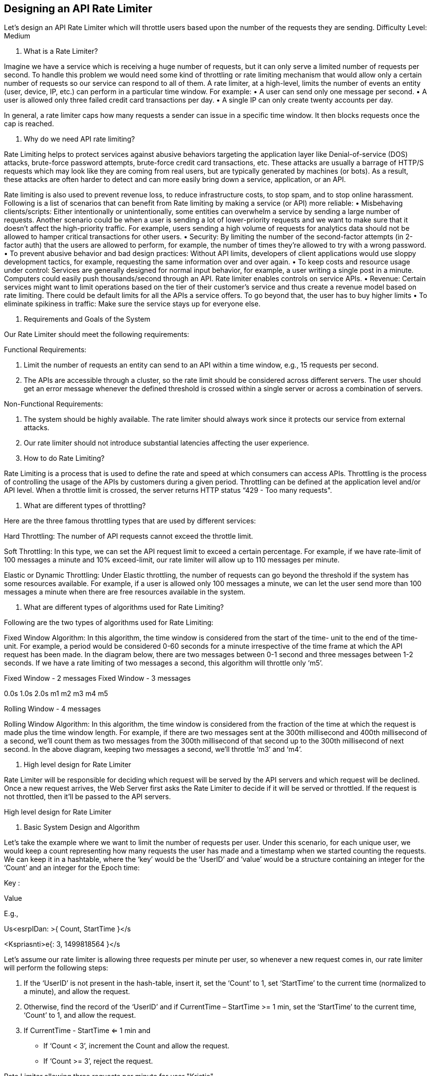 == Designing an API Rate Limiter

Let's design an API Rate Limiter which will throttle users based upon the number of the requests they are sending. Difficulty Level: Medium

1.	What is a Rate Limiter?

Imagine we have a service which is receiving a huge number of requests, but it can only serve a limited number of requests per second. To handle this problem we would need some kind of throttling or rate limiting mechanism that would allow only a certain number of requests so our service can respond to  all of them. A rate limiter, at a high-level, limits the number of events an entity (user, device, IP, etc.) can perform in a particular time window. For example:
•	A user can send only one message per second.
•	A user is allowed only three failed credit card transactions per day.
•	A single IP can only create twenty accounts per day.

In general, a rate limiter caps how many requests a sender can issue in a specific time window. It then blocks requests once the cap is reached.

2.	Why do we need API rate limiting?

Rate Limiting helps to protect services against abusive behaviors targeting the application layer like Denial-of-service (DOS) attacks, brute-force password attempts, brute-force credit card transactions, etc. These attacks are usually a barrage of HTTP/S requests which may look like they are coming from real users, but are typically generated by machines (or bots). As a result, these attacks are often harder to detect and can more easily bring down a service, application, or an API.

Rate limiting is also used to prevent revenue loss, to reduce infrastructure costs, to stop spam, and to stop online harassment. Following is a list of scenarios that can benefit from Rate limiting by making a service (or API) more reliable:
•	Misbehaving clients/scripts: Either intentionally or unintentionally, some entities can overwhelm a service by sending a large number of requests. Another scenario could be when a user is sending a lot of lower-priority requests and we want to make sure that it doesn’t affect the high-priority traffic. For example, users sending a high volume of requests for analytics data should not be allowed to hamper critical transactions for other users.
•	Security: By limiting the number of the second-factor attempts (in 2-factor auth) that the users
are allowed to perform, for example, the number of times they’re allowed to try with a wrong password.
•	To prevent abusive behavior and bad design practices: Without API limits, developers of
client applications would use sloppy development tactics, for example, requesting the same information over and over again.
•	To keep costs and resource usage under control: Services are generally designed for normal
input behavior, for example, a user writing a single post in a minute. Computers could easily push thousands/second through an API. Rate limiter enables controls on service APIs.
•	Revenue: Certain services might want to limit operations based on the tier of their customer’s
service and thus create a revenue model based on rate limiting. There could be default limits for all the APIs a service offers. To go beyond that, the user has to buy higher limits
•	To eliminate spikiness in traffic: Make sure the service stays up for everyone else.

3.	Requirements and Goals of the System

Our Rate Limiter should meet the following requirements:

Functional Requirements:

1.	Limit the number of requests an entity can send to an API within a time window, e.g., 15 requests per second.
2.	The APIs are accessible through a cluster, so the rate limit should be considered across different
servers. The user should get an error message whenever the defined threshold is crossed within a single server or across a combination of servers.

Non-Functional Requirements:

1.	The system should be highly available. The rate limiter should always work since it protects our service from external attacks.
2.	Our rate limiter should not introduce substantial latencies affecting the user experience.

4.	How to do Rate Limiting?

Rate Limiting is a process that is used to define the rate and speed at which consumers can access APIs. Throttling is the process of controlling the usage of the APIs by customers during a given period. Throttling can be defined at the application level and/or API level. When a throttle limit is crossed, the server returns HTTP status “429 - Too many requests".

5.	What are different types of throttling?

Here are the three famous throttling types that are used by different services:

Hard Throttling: The number of API requests cannot exceed the throttle limit.

Soft Throttling: In this type, we can set the API request limit to exceed a certain percentage. For example, if we have rate-limit of 100 messages a minute and 10% exceed-limit, our rate limiter will allow up to 110 messages per minute.

Elastic or Dynamic Throttling: Under Elastic throttling, the number of requests can go beyond the threshold if the system has some resources available. For example, if a user is allowed only 100 messages a minute, we can let the user send more than 100 messages a minute when there are free resources available in the system.

6.	What are different types of algorithms used for Rate Limiting?

Following are the two types of algorithms used for Rate Limiting:

Fixed Window Algorithm: In this algorithm, the time window is considered from the start of the time- unit to the end of the time-unit. For example, a period would be considered 0-60 seconds for a minute irrespective of the time frame at which the API request has been made. In the diagram below, there are two messages between 0-1 second and three messages between 1-2 seconds. If we have a rate limiting of two messages a second, this algorithm will throttle only ‘m5’.



Fixed Window - 2 messages	Fixed Window - 3 messages




0.0s	1.0s	2.0s
m1	m2	m3	m4	m5



Rolling Window - 4 messages

Rolling Window Algorithm: In this algorithm, the time window is considered from the fraction of the time at which the request is made plus the time window length. For example, if there are two messages sent at the 300th millisecond and 400th millisecond of a second, we’ll count them as two messages from the 300th millisecond of that second up to the 300th millisecond of next second. In the above diagram, keeping two messages a second, we’ll throttle ‘m3’ and ‘m4’.

7.	High level design for Rate Limiter

Rate Limiter will be responsible for deciding which request will be served by the API servers and which request will be declined. Once a new request arrives, the Web Server first asks the Rate Limiter to decide if it will be served or throttled. If the request is not throttled, then it’ll be passed to the API servers.


High level design for Rate Limiter

8.	Basic System Design and Algorithm

Let’s take the example where we want to limit the number of requests per user. Under this scenario, for each unique user, we would keep a count representing how many requests the user has made and a timestamp when we started counting the requests. We can keep it in a hashtable, where the ‘key’ would be the ‘UserID’ and ‘value’ would be a structure containing an integer for the ‘Count’ and an integer for the Epoch time:

Key :

Value




E.g.,

Us<esrpIDan: >{ Count, StartTime }</s

<Kspriasnti>e{: 3,&nbsp;1499818564 }</s





Let’s assume our rate limiter is allowing three requests per minute per user, so whenever a new request comes in, our rate limiter will perform the following steps:

1.	If the ‘UserID’ is not present in the hash-table, insert it, set the ‘Count’ to 1, set ‘StartTime’ to the current time (normalized to a minute), and allow the request.

2.	Otherwise, find the record of the ‘UserID’ and if CurrentTime – StartTime >=  1 min, set the ‘StartTime’ to the current time, ‘Count’ to 1, and allow the request.

3.	If CurrentTime - StartTime <=  1 min and
•	If ‘Count < 3’, increment the Count and allow the request.
•	If ‘Count >= 3’, reject the request.

Rate Limiter allowing three requests per minute for user "Kristie"

Request at 03:00:00 AM Insert into hashtable Allow request

"Kristie" : { "Count": 1, "StartTime":&nbsp;1499828400 }


Request at 03:00:10 AM Increment Count
Allow request

[Not supported by viewer]

Request at 03:01:05 AM Reset Count and StartTime Allow request

or="#000000">"Count": 1, "StartTime":&nbsp;14998284

Request at 03:01:20 AM Increment Count
Allow request

[Not supported by viewer]

Request at 03:01:45 AM Increment Count
Allow request

[Not supported by viewer]



Request at 03:01:50 AM
Reject request

[Not supported by viewer]



What are some of the problems with our algorithm?

1.	This is a Fixed Window algorithm since we’re resetting the ‘StartTime’ at the end of every minute, which means it can potentially allow twice the number of requests per minute. Imagine if Kristie sends three requests at the last second of a minute, then she can immediately send

three more requests at the very first second of the next minute, resulting in 6 requests in the span of two seconds. The solution to this problem would be a sliding window algorithm which we’ll discuss later.



3 Requests	<span>3 Requests</span>




0.0min		1.0min	2.0min [Not sup[pNoorttesdupbpyovriteewdebr]y viewer]


6 Requests


2.	Atomicity: In a distributed environment, the “read-and-then-write” behavior can create a race condition. Imagine if Kristie’s current ‘Count’ is “2” and that she issues two more requests. If two separate processes served each of these requests and concurrently read the Count before either of them updated it, each process would think that Kristie could have one more request and that she had not hit the rate limit.








Time

[Not supported by viewer]
[Not supported by viewer]





If we are using Redis to store our key-value, one solution to resolve the atomicity problem is to use Redis lock for the duration of the read-update operation. This, however, would come at the expense of slowing down concurrent requests from the same user and introducing another layer of complexity. We can use Memcached, but it would have comparable complications.

If we are using a simple hash-table, we can have a custom implementation for ‘locking’ each record to solve our atomicity problems.

How much memory would we need to store all of the user data? Let’s assume the simple solution where we are keeping all of the data in a hash-table.

Let’s assume ‘UserID’ takes 8 bytes. Let’s also assume a 2 byte ‘Count’, which can count up to 65k, is sufficient for our use case. Although epoch time will need 4 bytes, we can choose to store only the minute and second part, which can fit into 2 bytes. Hence, we need a total of 12 bytes to store a user’s data:

8 + 2 + 2 = 12 bytes

Let’s assume our hash-table has an overhead of 20 bytes for each record. If we need to track one million users at any time, the total memory we would need would be 32MB:

(12 + 20) bytes * 1 million => 32MB

If we assume that we would need a 4-byte number to lock each user’s record to resolve our atomicity problems, we would require a total 36MB memory.

This can easily fit on a single server; however we would not like to route all of our traffic through a single machine. Also, if we assume a rate limit of 10 requests per second, this would translate into 10 million QPS for our rate limiter! This would be too much for a single server. Practically, we can assume we would use a Redis or Memcached kind of a solution in a distributed setup. We’ll be storing all the data in the remote Redis servers and all the Rate Limiter servers will read (and update) these servers before serving or throttling any request.

9.	Sliding Window algorithm

We can maintain a sliding window if we can keep track of each request per user. We can store the timestamp of each request in a Redis Sorted Set in our ‘value’ field of hash-table.





Key :

Value



E.g.,


<UsspearnID>{: Sorted Set &lt;UnixTime&gt; }</span>

<span>{ 149K9r8is1t8ie0:00, &nbsp;</span>1499818500, 1499818860&nbsp;<span>}</span>






Let’s assume our rate limiter is allowing three requests per minute per user, so, whenever a new request comes in, the Rate Limiter will perform following steps:

1.	Remove all the timestamps from the Sorted Set that are older than “CurrentTime - 1 minute”.

2.	Count the total number of elements in the sorted set. Reject the request if this count is greater than our throttling limit of “3”.

3.	Insert the current time in the sorted set and accept the request.

"Kristie" : { 1499828400 }

Request at 03:01:05 AM
Remove old timestamps and insert the current time
Allow request


[Not supported by viewer]

Request at 03:01:20 AM Insert the current time Allow request

[Not supported by viewer]

Request at 03:01:45 AM Insert the current time Allow request

[Not supported by viewer]



Request at 03:01:50 AM
Reject request

<font color="#ffffff">"Kristie" : { 1499828465,&nbsp;1499828480,1499828505&nbsp;}</font><br>

Request at 03:02:10 AM
Remove old timestamps and insert the current time
Allow request

[Not supported by viewer]



How much memory would we need to store all of the user data for sliding window? Let’s assume ‘UserID’ takes 8 bytes. Each epoch time will require 4 bytes. Let’s suppose we need a rate limiting of 500 requests per hour. Let’s assume 20 bytes overhead for hash-table and 20 bytes overhead for the Sorted Set. At max, we would need a total of 12KB to store one user’s data:

8 + (4 + 20 (sorted set overhead)) * 500 + 20 (hash-table overhead) = 12KB

Here we are reserving 20 bytes overhead per element. In a sorted set, we can assume that we need at least two pointers to maintain order among elements — one pointer to the previous element and one to the next element. On a 64bit machine, each pointer will cost 8 bytes. So we will need 16 bytes for pointers. We added an extra word (4 bytes) for storing other overhead.

If we need to track one million users at any time, total memory we would need would be 12GB:

12KB * 1 million ~= 12GB

Sliding Window Algorithm takes a lot of memory compared to the Fixed Window; this would be a scalability issue. What if we can combine the above two algorithms to optimize our memory usage?

10.	Sliding Window with Counters

What if we keep track of request counts for each user using multiple fixed time windows, e.g., 1/60th the size of our rate limit’s time window. For example, if we have an hourly rate limit we can keep a count for each minute and calculate the sum of all counters in the past hour when we receive a new request to calculate the throttling limit. This would reduce our memory footprint. Let’s take an example where we rate-limit at 500 requests per hour with an additional limit of 10 requests per minute. This means that when the sum of the counters with timestamps in the past hour exceeds the request  threshold (500), Kristie has exceeded the rate limit. In addition to that, she can’t send more than ten requests per minute. This would be a reasonable and practical consideration, as none of the real users would send frequent requests. Even if they do, they will see success with retries since their limits get reset every minute.

We can store our counters in a Redis Hash since it offers incredibly efficient storage for fewer than 100 keys. When each request increments a counter in the hash, it also sets the hash to expire an hour later. We will normalize each ‘time’ to a minute.

"Kristie" : { 1499828400: 1 }

Request at 03:01:05 AM Insert another timestamp Allow request


[Not supported by viewer]

Request at 03:01:20 AM
Increment counter for current timestamp
Allow request


[Not supported by viewer]

Request at 03:01:45 AM
Increment counter for current timestamp
Allow request


[Not supported by viewer]


Request at 03:01:50 AM
Reject request


[Not supported by viewer]

Request at 04:01:00 AM
Remove old timestamps and insert the current time
Allow request

[Not supported by viewer]



How much memory we would need to store all the user data for sliding window with counters? Let’s assume ‘UserID’ takes 8 bytes. Each epoch time will need 4 bytes, and the Counter would need 2 bytes. Let’s suppose we need a rate limiting of 500 requests per hour. Assume 20 bytes overhead for hash-table and 20 bytes for Redis hash. Since we’ll keep a count for each minute, at max, we would need 60 entries for each user. We would need a total of 1.6KB to store one user’s data:

8 + (4 + 2 + 20 (Redis hash overhead)) * 60 + 20 (hash-table overhead) = 1.6KB

If we need to track one million users at any time, total memory we would need would be 1.6GB:

1.6KB * 1 million ~= 1.6GB

So, our ‘Sliding Window with Counters’ algorithm uses 86% less memory than the simple sliding window  algorithm.

11.	Data Sharding and Caching

We can shard based on the ‘UserID’ to distribute the user’s data. For fault tolerance and replication we should use Consistent Hashing. If we want to have different throttling limits for different APIs, we can choose to shard per user per API. Take the example of URLShortener; we can have different rate limiter for createURL() and deleteURL() APIs for each user or IP.
If our APIs are partitioned, a practical consideration could be to have a separate (somewhat smaller) rate limiter for each API shard as well. Let’s take the example of our URL Shortener where we want to limit each user not to create more than 100 short URLs per hour. Assuming we are using Hash-Based Partitioning for our createURL() API, we can rate limit each partition to allow a user to create not
more than three short URLs per minute in addition to 100 short URLs per hour.

Our system can get huge benefits from caching recent active users. Application servers can quickly check if the cache has the desired record before hitting backend servers. Our rate limiter can significantly benefit from the Write-back cache by updating all counters and timestamps in cache only. The write to the permanent storage can be done at fixed intervals. This way we can ensure minimum latency added to the user’s requests by the rate limiter. The reads can always hit the cache first; which will be extremely useful once the user has hit their maximum limit and the rate limiter will only be reading data without any updates.

Least Recently Used (LRU) can be a reasonable cache eviction policy for our system.

12.	Should we rate limit by IP or by user?

Let’s discuss the pros and cons of using each one of these schemes:

IP: In this scheme, we throttle requests per-IP; although it’s not optimal in terms of differentiating between ‘good’ and ‘bad’ actors, it’s still better than not have rate limiting at all. The biggest problem with IP based throttling is when multiple users share a single public IP like in an internet cafe or smartphone users that are using the same gateway. One bad user can cause throttling to other users. Another issue could arise while caching IP-based limits, as there are a huge number of IPv6 addresses available to a hacker from even one computer, it’s trivial to make a server run out of memory tracking IPv6 addresses!

User: Rate limiting can be done on APIs after user authentication. Once authenticated, the user will be provided with a token which the user will pass with each request. This will ensure that we will rate limit against a particular API that has a valid authentication token. But what if we have to rate limit on

the login API itself? The weakness of this rate-limiting would be that a hacker can perform a denial of service attack against a user by entering wrong credentials up to the limit; after that the actual user will not be able to log-in.

How about if we combine the above two schemes?

Hybrid: A right approach could be to do both per-IP and per-user rate limiting, as they both have weaknesses when implemented alone, though, this will result in more cache entries with more details per entry, hence requiring more memory and storage.
